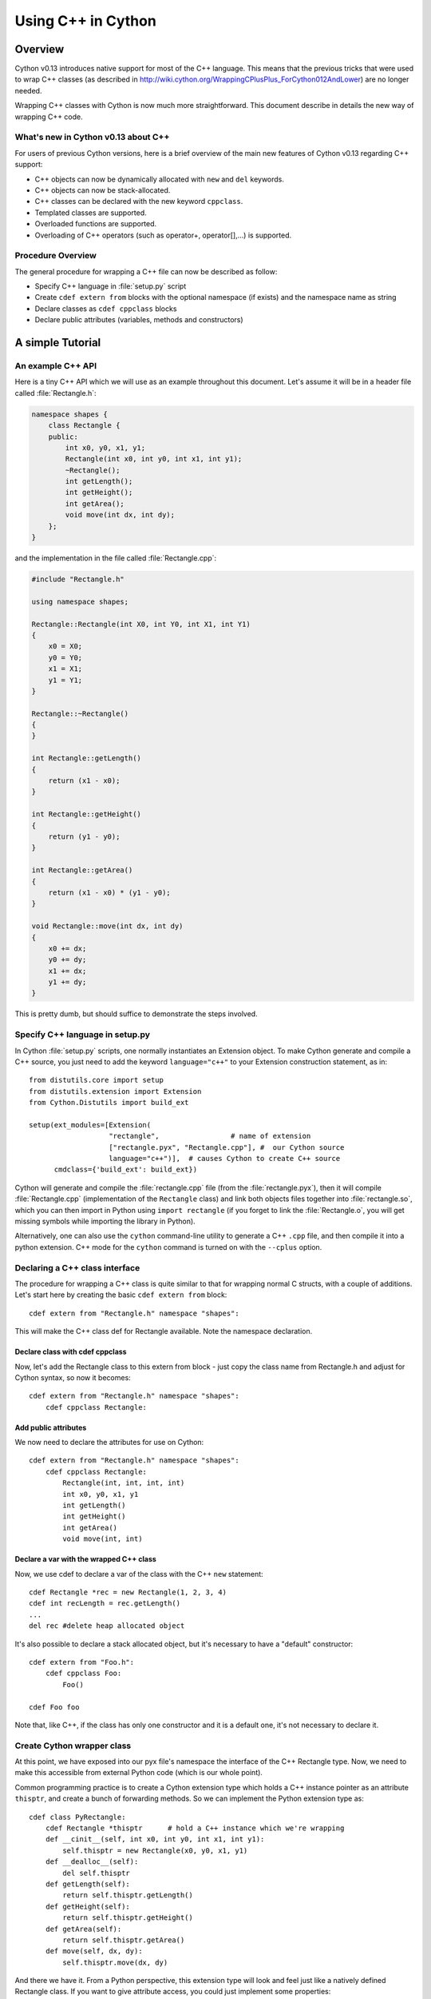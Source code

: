 .. highlight:: cython

.. _wrapping-cplusplus:

********************************
Using C++ in Cython
********************************

Overview
=========

Cython v0.13 introduces native support for most of the C++ language. This means that the previous tricks that were used to wrap C++ classes (as described in http://wiki.cython.org/WrappingCPlusPlus_ForCython012AndLower) are no longer needed. 

Wrapping C++ classes with Cython is now much more straightforward. This document describe in details the new way of wrapping C++ code.

What's new in Cython v0.13 about C++
---------------------------------------------------

For users of previous Cython versions, here is a brief overview of the main new features of Cython v0.13 regarding C++ support:

* C++ objects can now be dynamically allocated with ``new`` and ``del`` keywords.
* C++ objects can now be stack-allocated.
* C++ classes can be declared with the new keyword ``cppclass``.
* Templated classes are supported.
* Overloaded functions are supported.
* Overloading of C++ operators (such as operator+, operator[],...) is supported.

Procedure Overview
-------------------
The general procedure for wrapping a C++ file can now be described as follow:

* Specify C++ language in :file:`setup.py` script
* Create ``cdef extern from`` blocks with the optional namespace (if exists) and the namespace name as string
* Declare classes as ``cdef cppclass`` blocks
* Declare public attributes (variables, methods and constructors) 

A simple Tutorial
==================

An example C++ API
-------------------

Here is a tiny C++ API which we will use as an example throughout this
document. Let's assume it will be in a header file called
:file:`Rectangle.h`:

.. sourcecode:: c++

    namespace shapes {
        class Rectangle {
        public:
            int x0, y0, x1, y1;
            Rectangle(int x0, int y0, int x1, int y1);
            ~Rectangle();
            int getLength();
            int getHeight();
            int getArea();
            void move(int dx, int dy);
        };
    }
    
and the implementation in the file called :file:`Rectangle.cpp`:

.. sourcecode:: c++

    #include "Rectangle.h"

    using namespace shapes;

    Rectangle::Rectangle(int X0, int Y0, int X1, int Y1)
    {
        x0 = X0;
        y0 = Y0;
        x1 = X1;
        y1 = Y1;
    }

    Rectangle::~Rectangle()
    {
    }

    int Rectangle::getLength()
    {
        return (x1 - x0);
    }

    int Rectangle::getHeight()
    {
        return (y1 - y0);
    }

    int Rectangle::getArea()
    {
        return (x1 - x0) * (y1 - y0);
    }

    void Rectangle::move(int dx, int dy)
    {
        x0 += dx;
        y0 += dy;
        x1 += dx;
        y1 += dy;
    }

This is pretty dumb, but should suffice to demonstrate the steps involved.

Specify C++ language in setup.py
---------------------------------

In Cython :file:`setup.py` scripts, one normally instantiates an Extension
object. To make Cython generate and compile a C++ source, you just need
to add the keyword ``language="c++"`` to your Extension construction statement, as in::

   from distutils.core import setup
   from distutils.extension import Extension
   from Cython.Distutils import build_ext

   setup(ext_modules=[Extension(
                      "rectangle",                 # name of extension
                      ["rectangle.pyx", "Rectangle.cpp"], #  our Cython source
                      language="c++")],  # causes Cython to create C++ source
         cmdclass={'build_ext': build_ext})

Cython will generate and compile the :file:`rectangle.cpp` file (from the
:file:`rectangle.pyx`), then it will compile :file:`Rectangle.cpp`
(implementation of the ``Rectangle`` class) and link both objects files
together into :file:`rectangle.so`, which you can then import in Python using
``import rectangle`` (if you forget to link the :file:`Rectangle.o`, you will
get missing symbols while importing the library in Python).


Alternatively, one can also use the ``cython`` command-line utility to generate a C++ ``.cpp`` file, and then compile it into a python extension. C++ mode for the ``cython`` command is turned on with the ``--cplus`` option.

Declaring a C++ class interface
--------------------------------

The procedure for wrapping a C++ class is quite similar to that for wrapping
normal C structs, with a couple of additions. Let's start here by creating the
basic ``cdef extern from`` block::

    cdef extern from "Rectangle.h" namespace "shapes":

This will make the C++ class def for Rectangle available. Note the namespace declaration.

Declare class with cdef cppclass
^^^^^^^^^^^^^^^^^^^^^^^^^^^^^^^^^

Now, let's add the Rectangle class to this extern from block - just copy the class name from Rectangle.h and adjust for Cython syntax, so now it becomes::

    cdef extern from "Rectangle.h" namespace "shapes":
        cdef cppclass Rectangle:
    
Add public attributes
^^^^^^^^^^^^^^^^^^^^^^

We now need to declare the attributes for use on Cython::

    cdef extern from "Rectangle.h" namespace "shapes":
        cdef cppclass Rectangle:
            Rectangle(int, int, int, int)
            int x0, y0, x1, y1
            int getLength()
            int getHeight()
            int getArea()
            void move(int, int)

Declare a var with the wrapped C++ class
^^^^^^^^^^^^^^^^^^^^^^^^^^^^^^^^^^^^^^^^^

Now, we use cdef to declare a var of the class with the C++ ``new`` statement::

    cdef Rectangle *rec = new Rectangle(1, 2, 3, 4)
    cdef int recLength = rec.getLength()
    ...
    del rec #delete heap allocated object

It's also possible to declare a stack allocated object, but it's necessary to have a "default" constructor::

    cdef extern from "Foo.h":
        cdef cppclass Foo:
            Foo()

    cdef Foo foo

Note that, like C++, if the class has only one constructor and it is a default one, it's not necessary to declare it.

Create Cython wrapper class
----------------------------

At this point, we have exposed into our pyx file's namespace the interface of the C++ Rectangle type. Now, we need to make
this accessible from external Python code (which is our whole point).

Common programming practice is to create a Cython extension type which
holds a C++ instance pointer as an attribute ``thisptr``, and create a bunch of
forwarding methods. So we can implement the Python extension type as::

    cdef class PyRectangle:
        cdef Rectangle *thisptr      # hold a C++ instance which we're wrapping
        def __cinit__(self, int x0, int y0, int x1, int y1):
            self.thisptr = new Rectangle(x0, y0, x1, y1)
        def __dealloc__(self):
            del self.thisptr
        def getLength(self):
            return self.thisptr.getLength()
        def getHeight(self):
            return self.thisptr.getHeight()
        def getArea(self):
            return self.thisptr.getArea()
        def move(self, dx, dy):
            self.thisptr.move(dx, dy)

And there we have it. From a Python perspective, this extension type will look
and feel just like a natively defined Rectangle class. If you want to give
attribute access, you could just implement some properties::

    property x0:
        def __get__(self): return self.thisptr.x0
        def __set__(self, x0): self.thisptr.x0 = x0
    ...


Advanced C++ features
======================

We describe here all the C++ features that were not discussed in the above tutorial.

Overloading
------------

Overloading is very simple. Just declare the method with different parameters and use any of them::

    from libcpp import bool

    cdef extern from "Foo.h":
        cdef cppclass Foo:
            Foo(int)
            Foo(bool)
            Foo(int, bool)
            Foo(int, int)

Overloading operators
----------------------

Cython uses C++ for overloading operators::

    cdef extern from "foo.h":
        cdef cppclass Foo:
            Foo()
            Foo* operator+(Foo*)
            Foo* operator-(Foo)
            int operator*(Foo*)
            int operator/(int)

    cdef Foo* foo = new Foo()
    cdef int x

    cdef Foo* foo2 = foo[0] + foo
    foo2 = foo[0] - foo[0]

    x = foo[0] * foo2
    x = foo[0] / 1

    cdef Foo f
    foo = f + &f
    foo2 = f - f

    del foo, foo2

Nested class declarations
--------------------------
C++ allows nested class declaration. Class declarations can also be nested in Cython::


    cdef extern from "<vector>" namespace "std":
        cdef cppclass vector[T]:
            cppclass iterator:
                T operator*()
                iterator operator++()
                bint operator==(iterator)
                bint operator!=(iterator)
            vector()
            void push_back(T&)
            T& operator[](int)
            T& at(int)
            iterator begin()
            iterator end()
            
    cdef vector[int].iterator iter  #iter is declared as being of type vector<int>::iterator
            
Note that the nested class is declared with a ``cppclass`` but without a ``cdef``.

C++ operators not compatible with Python syntax
------------------------------------------------

Cython try to keep a syntax as close as possible to standard Python. Because of this, certain C++ operators, like the preincrement ``++foo`` or the dereferencing operator ``*foo`` cannot be used with the same syntax as C++. Cython provides functions replacing these operators in a special module ``cython.operator``. The functions provided are:

* ``cython.operator.dereference`` for dereferencing. ``dereference(foo)`` will produce the C++ code ``*foo``
* ``cython.operator.preincrement`` for pre-incrementation. ``preincrement(foo)`` will produce the C++ code ``++foo``
* ...

These functions need to be cimported. Of course, one can use a ``from ... cimport ... as`` to have shorter and more readable functions. For example: ``from cython.operator cimport dereference as deref``.

Templates
----------

Cython uses a bracket syntax for templating. A simple example for wrapping C++ vector::

    from cython.operator cimport dereference as deref, preincrement as inc #dereference and increment operators

    cdef extern from "<vector>" namespace "std":
        cdef cppclass vector[T]:
            cppclass iterator:
                T operator*()
                iterator operator++()
                bint operator==(iterator)
                bint operator!=(iterator)
            vector()
            void push_back(T&)
            T& operator[](int)
            T& at(int)
            iterator begin()
            iterator end()

    cdef vector[int] *v = new vector[int]()
    cdef int i
    for i in range(10):
        v.push_back(i)

    cdef vector[int].iterator it = v.begin()
    while it != v.end():
        print deref(it)
        inc(it)

    del v

Multiple template parameters can be defined as a list, such as [T, U, V] or [int, bool, char]. 

Standard library
-----------------

Most of the containers of the C++ Standard Library have been declared in pxd files  located in ``/Cython/Includes/libcpp``. These containers are: deque, list, map,  pair,  queue,  set,  stack,  vector.

For example::

    from libcpp.vector cimport vector

    cdef vector[int] vect
    cdef int i
    for i in range(10):
        vect.push_back(i)
    for i in range(10):
        print vect[i]
        
The pxd files in ``/Cython/Includes/libcpp`` also work as good examples on how to declare C++ classes.

Exceptions
-----------

Cython cannot throw C++ exceptions, or catch them with a try-except statement,
but it is possible to declare a function as potentially raising an C++
exception and converting it into a Python exception. For example, ::

    cdef extern from "some_file.h":
        cdef int foo() except +

This will translate try and the C++ error into an appropriate Python exception.
The translation is performed according to the following table
(the ``std::`` prefix is omitted from the C++ identifiers):

+-----------------------+---------------------+
| C++                   | Python              |
+=======================+=====================+
| ``bad_alloc``         | ``MemoryError``     |
+-----------------------+---------------------+
| ``bad_cast``          | ``TypeError``       |
+-----------------------+---------------------+
| ``domain_error``      | ``ValueError``      |
+-----------------------+---------------------+
| ``invalid_argument``  | ``ValueError``      |
+-----------------------+---------------------+
| ``ios_base::failure`` | ``IOError``         |
+-----------------------+---------------------+
| ``out_of_range``      | ``IndexError``      |
+-----------------------+---------------------+
| ``overflow_error``    | ``OverflowError``   |
+-----------------------+---------------------+
| ``range_error``       | ``ArithmeticError`` |
+-----------------------+---------------------+
| ``underflow_error``   | ``ArithmeticError`` |
+-----------------------+---------------------+
| (all others)          | ``RuntimeError``    |
+-----------------------+---------------------+

The ``what()`` message, if any, is preserved. Note that a C++
``ios_base_failure`` can denote EOF, but does not carry enough information
for Cython to discern that, so watch out with exception masks on IO streams. ::

    cdef int bar() except +MemoryError

This will catch any C++ error and raise a Python MemoryError in its place.
(Any Python exception is valid here.) ::

    cdef int raise_py_error()
    cdef int something_dangerous() except +raise_py_error

If something_dangerous raises a C++ exception then raise_py_error will be
called, which allows one to do custom C++ to Python error "translations." If
raise_py_error does not actually raise an exception a RuntimeError will be
raised.


Caveats and Limitations
========================

Access to C-only functions
---------------------------

Whenever generating C++ code, Cython generates declarations of and calls
to functions assuming these functions are C++ (ie, not declared as extern "C"
{...} . This is ok if the C functions have C++ entry points, but if they're C
only, you will hit a roadblock. If you have a C++ Cython module needing
to make calls to pure-C functions, you will need to write a small C++ shim
module which:

* includes the needed C headers in an extern "C" block
* contains minimal forwarding functions in C++, each of which calls the
  respective pure-C function 

Inherited C++ methods
----------------------

If you have a class ``Foo`` with a child class ``Bar``, and ``Foo`` has a
method :meth:`fred`, then you'll have to cast to access this method from
``Bar`` objects.
For example::

    cdef class MyClass:
        Bar *b
        ...
        def myfunc(self):
            ...
            b.fred()   # wrong, won't work
            (<Foo *>(self.b)).fred() # should work, Cython now thinks it's a 'Foo'

It might take some experimenting by others (you?) to find the most elegant
ways of handling this issue.

Declaring/Using References
---------------------------

Question: How do you declare and call a function that takes a reference as an argument?

C++ left-values
----------------

C++ allows functions returning a reference to be left-values. This is currently not supported in Cython. ``cython.operator.dereference(foo)`` is also not considered a left-value.



